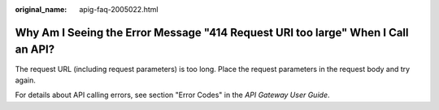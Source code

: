 :original_name: apig-faq-2005022.html

.. _apig-faq-2005022:

Why Am I Seeing the Error Message "414 Request URI too large" When I Call an API?
=================================================================================

The request URL (including request parameters) is too long. Place the request parameters in the request body and try again.

For details about API calling errors, see section "Error Codes" in the *API Gateway User Guide*.
